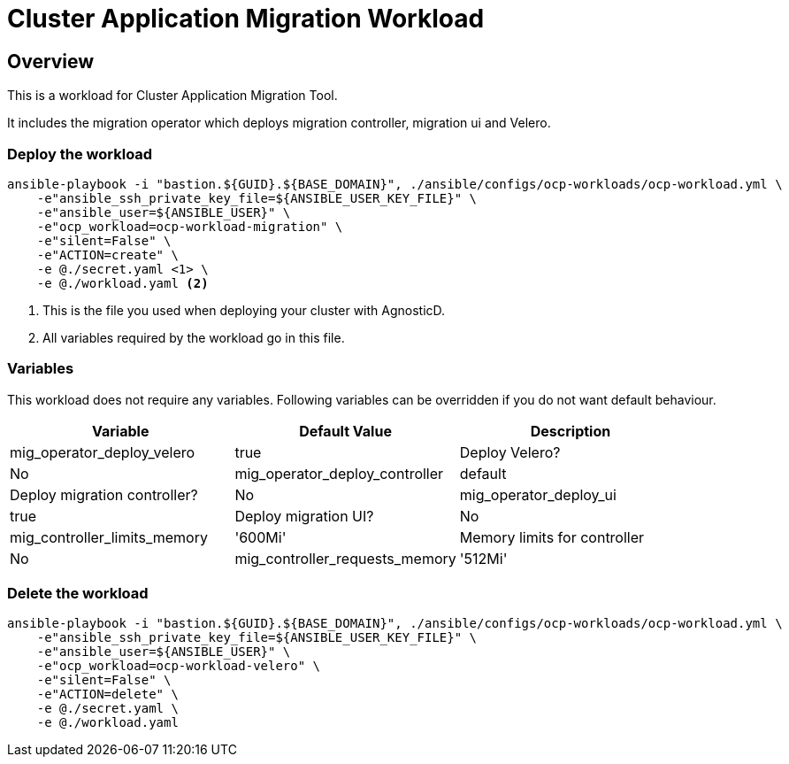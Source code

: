 = Cluster Application Migration Workload

== Overview

This is a workload for Cluster Application Migration Tool.

It includes the migration operator which deploys migration controller, migration ui and Velero.

=== Deploy the workload
[source,'bash']
----
ansible-playbook -i "bastion.${GUID}.${BASE_DOMAIN}", ./ansible/configs/ocp-workloads/ocp-workload.yml \
    -e"ansible_ssh_private_key_file=${ANSIBLE_USER_KEY_FILE}" \
    -e"ansible_user=${ANSIBLE_USER}" \
    -e"ocp_workload=ocp-workload-migration" \
    -e"silent=False" \
    -e"ACTION=create" \
    -e @./secret.yaml <1> \
    -e @./workload.yaml <2>
----
<1> This is the file you used when deploying your cluster with AgnosticD.
<2> All variables required by the workload go in this file.

=== Variables

This workload does not require any variables. Following variables can be overridden if you do not want default behaviour.

|===
| Variable | Default Value | Description

| mig_operator_deploy_velero
| true
| Deploy Velero?
| No

| mig_operator_deploy_controller
| default
| Deploy migration controller?
| No

| mig_operator_deploy_ui
| true
| Deploy migration UI?
| No

| mig_controller_limits_memory
| '600Mi'
| Memory limits for controller
| No

| mig_controller_requests_memory
| '512Mi'
| Memory requests for controller
| No
|===


=== Delete the workload

[source,'bash']
----
ansible-playbook -i "bastion.${GUID}.${BASE_DOMAIN}", ./ansible/configs/ocp-workloads/ocp-workload.yml \
    -e"ansible_ssh_private_key_file=${ANSIBLE_USER_KEY_FILE}" \
    -e"ansible_user=${ANSIBLE_USER}" \
    -e"ocp_workload=ocp-workload-velero" \
    -e"silent=False" \
    -e"ACTION=delete" \
    -e @./secret.yaml \
    -e @./workload.yaml
----


